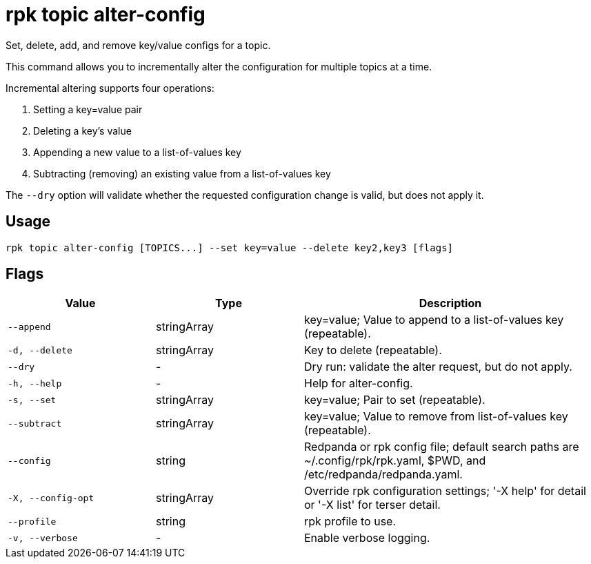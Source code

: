 = rpk topic alter-config
:description: rpk topic alter-config
:rpk_version: v23.2.1

Set, delete, add, and remove key/value configs for a topic.

This command allows you to incrementally alter the configuration for multiple
topics at a time.

Incremental altering supports four operations:

. Setting a key=value pair
. Deleting a key's value
. Appending a new value to a list-of-values key
. Subtracting (removing) an existing value from a list-of-values key

The `--dry` option will validate whether the requested configuration change is
valid, but does not apply it.

== Usage

[,bash]
----
rpk topic alter-config [TOPICS...] --set key=value --delete key2,key3 [flags]
----

== Flags

[cols="1m,1a,2a"]
|===
|*Value* |*Type* |*Description*

|--append |stringArray |key=value; Value to append to a list-of-values
key (repeatable).

|-d, --delete |stringArray |Key to delete (repeatable).

|--dry |- |Dry run: validate the alter request, but do not apply.

|-h, --help |- |Help for alter-config.

|-s, --set |stringArray |key=value; Pair to set (repeatable).

|--subtract |stringArray |key=value; Value to remove from list-of-values
key (repeatable).

|--config |string |Redpanda or rpk config file; default search paths are
~/.config/rpk/rpk.yaml, $PWD, and /etc/redpanda/redpanda.yaml.

|-X, --config-opt |stringArray |Override rpk configuration settings; '-X
help' for detail or '-X list' for terser detail.

|--profile |string |rpk profile to use.

|-v, --verbose |- |Enable verbose logging.
|===

